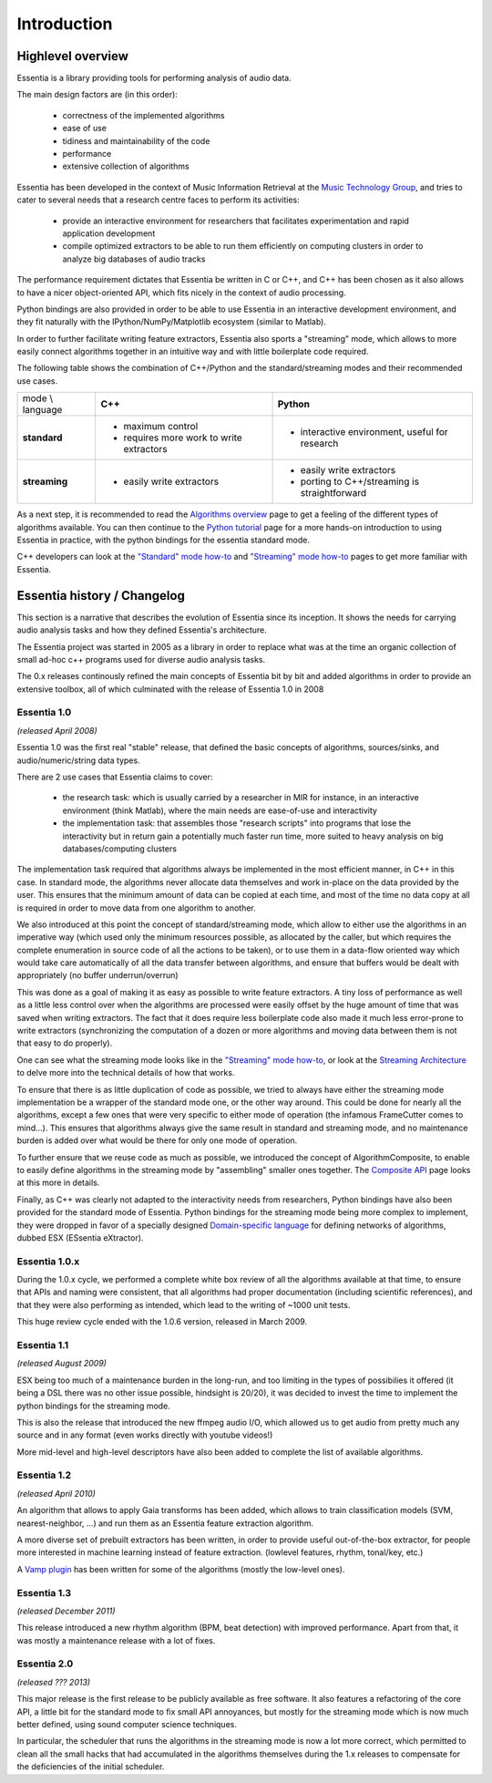 Introduction
============

Highlevel overview
------------------

Essentia is a library providing tools for performing analysis of audio data.

The main design factors are (in this order):

 - correctness of the implemented algorithms
 - ease of use
 - tidiness and maintainability of the code
 - performance
 - extensive collection of algorithms

Essentia has been developed in the context of Music Information Retrieval at
the `Music Technology Group <http://mtg.upf.edu>`_, and
tries to cater to several needs that a research centre faces to perform its
activities:

 - provide an interactive environment for researchers that facilitates
   experimentation and rapid application development
 - compile optimized extractors to be able to run them efficiently on computing
   clusters in order to analyze big databases of audio tracks

The performance requirement dictates that Essentia be written in C or C++, and
C++ has been chosen as it also allows to have a nicer object-oriented API, which
fits nicely in the context of audio processing.

Python bindings are also provided in order to be able to use Essentia in an
interactive development environment, and they fit naturally
with the IPython/NumPy/Matplotlib ecosystem (similar to Matlab).

In order to further facilitate writing feature extractors, Essentia also sports
a "streaming" mode, which allows to more easily connect algorithms together
in an intuitive way and with little boilerplate code required.

The following table shows the combination of C++/Python and the standard/streaming
modes and their recommended use cases.


+---------------------+---------------------------------+---------------------------------+
| mode \\ language    |  **C++**                        | **Python**                      |
+---------------------+---------------------------------+---------------------------------+
| **standard**        | - maximum control               | - interactive environment,      |
|                     | - requires more work to write   |   useful for research           |
|                     |   extractors                    |                                 |
+---------------------+---------------------------------+---------------------------------+
| **streaming**       | - easily write extractors       | - easily write extractors       |
|                     |                                 | - porting to C++/streaming is   |
|                     |                                 |   straightforward               |
+---------------------+---------------------------------+---------------------------------+

As a next step, it is recommended to read the `Algorithms overview`_ page
to get a feeling of the different types of algorithms available. You can then
continue to the `Python tutorial`_ page for a more hands-on introduction to using
Essentia in practice, with the python bindings for the essentia standard mode.

C++ developers can look at the `"Standard" mode how-to`_
and `"Streaming" mode how-to`_ pages to get
more familiar with Essentia.



Essentia history / Changelog
----------------------------

This section is a narrative that describes the evolution of Essentia since its
inception. It shows the needs for carrying audio analysis tasks and how they
defined Essentia's architecture.

The Essentia project was started in 2005 as a library in order to replace what
was at the time an organic collection of small ad-hoc c++ programs used for diverse
audio analysis tasks.

The 0.x releases continously refined the main concepts of Essentia bit by bit and
added algorithms in order to provide an extensive toolbox, all of which culminated
with the release of Essentia 1.0 in 2008


**Essentia 1.0**
^^^^^^^^^^^^^^^^

*(released April 2008)*

Essentia 1.0 was the first real "stable" release,
that defined the basic concepts of algorithms, sources/sinks, and
audio/numeric/string data types.

There are 2 use cases that Essentia claims to cover:

 - the research task: which is usually carried by a researcher in MIR for instance,
   in an interactive environment (think Matlab), where the main needs are
   ease-of-use and interactivity
 - the implementation task: that assembles those "research scripts" into programs
   that lose the interactivity but in return gain a potentially much faster run
   time, more suited to heavy analysis on big databases/computing clusters

The implementation task required that algorithms always be implemented in the
most efficient manner, in C++ in this case. In standard mode, the algorithms
never allocate data themselves and work in-place on the data provided by the
user. This ensures that the minimum amount of data can be copied at each time,
and most of the time no data copy at all is required in order to move data from
one algorithm to another.

We also introduced at this point the concept of standard/streaming mode, which
allow to either use the algorithms in an imperative way (which used only the
minimum resources possible, as allocated by the caller, but which requires the
complete enumeration in source code of all the actions to be taken), or to use
them in a data-flow oriented way which would take care automatically of all the
data transfer between algorithms, and ensure that buffers would be dealt with
appropriately (no buffer underrun/overrun)

This was done as a goal of making it as easy as possible to write feature
extractors. A tiny loss of performance as well as a little less control over
when the algorithms are processed were easily offset by the huge amount of time
that was saved when writing extractors. The fact that it does require less
boilerplate code also made it much less error-prone to write extractors
(synchronizing the computation of a dozen or more algorithms and moving data
between them is not that easy to do properly).

One can see what the streaming mode looks like in the `"Streaming" mode how-to`_,
or look at the `Streaming Architecture`_ to delve more into the technical details
of how that works.


To ensure that there is as little duplication of code as possible, we tried to
always have either the streaming mode implementation be a wrapper of the
standard mode one, or the other way around. This could be done for nearly all
the algorithms, except a few ones that were very specific to either mode of
operation (the infamous FrameCutter comes to mind...). This ensures that
algorithms always give the same result in standard and streaming mode, and
no maintenance burden is added over what would be there for only one mode of
operation.

To further ensure that we reuse code as much as possible, we introduced the
concept of AlgorithmComposite, to enable to easily define algorithms in the
streaming mode by "assembling" smaller ones together.
The `Composite API <composite_api.html>`_ page looks at this more in details.

Finally, as C++ was clearly not adapted to the interactivity needs from researchers,
Python bindings have also been provided for the standard mode of Essentia.
Python bindings for the streaming mode being more complex to implement, they were
dropped in favor of a specially designed `Domain-specific language`_ for defining
networks of algorithms, dubbed ESX (ESsentia eXtractor).

.. _Domain-specific language: http://en.wikipedia.org/wiki/Domain-specific_language


Essentia 1.0.x
^^^^^^^^^^^^^^

During the 1.0.x cycle, we performed a complete white box review of all the
algorithms available at that time, to ensure that APIs and naming were consistent,
that all algorithms had proper documentation (including scientific references),
and that they were also performing as intended, which lead to the writing
of ~1000 unit tests.

This huge review cycle ended with the 1.0.6 version, released in March 2009.


Essentia 1.1
^^^^^^^^^^^^

*(released August 2009)*

ESX being too much of a maintenance burden in the long-run, and too limiting in the
types of possibilies it offered (it being a DSL there was no other issue possible,
hindsight is 20/20), it was decided to invest the time to implement the python
bindings for the streaming mode.

This is also the release that introduced the new ffmpeg audio I/O, which allowed
us to get audio from pretty much any source and in any format (even works
directly with youtube videos!)

More mid-level and high-level descriptors have also been added to complete the
list of available algorithms.


Essentia 1.2
^^^^^^^^^^^^

*(released April 2010)*

An algorithm that allows to apply Gaia transforms has been added, which allows
to train classification models (SVM, nearest-neighbor, ...) and run them as
an Essentia feature extraction algorithm.

A more diverse set of prebuilt extractors has been written, in order to provide
useful out-of-the-box extractor, for people more interested in machine learning
instead of feature extraction. (lowlevel features, rhythm, tonal/key, etc.)

A `Vamp plugin`_ has been written for some of the algorithms (mostly the low-level
ones).

.. _Vamp plugin: http://www.vamp-plugins.org/


Essentia 1.3
^^^^^^^^^^^^

*(released December 2011)*

This release introduced a new rhythm algorithm (BPM, beat detection) with
improved performance. Apart from that, it was mostly a maintenance release
with a lot of fixes.


Essentia 2.0
^^^^^^^^^^^^

*(released ??? 2013)*

This major release is the first release to be publicly available as free
software. It also features a refactoring of the core API, a little bit for
the standard mode to fix small API annoyances, but mostly for the streaming
mode which is now much better defined, using sound computer science
techniques.

In particular, the scheduler that runs the algorithms in the streaming mode
is now a lot more correct, which permitted to clean all the small hacks that
had accumulated in the algorithms themselves during the 1.x releases to
compensate for the deficiencies of the initial scheduler.



.. _Algorithms overview: algorithms_overview.html
.. _Streaming architecture: streaming_architecture.html
.. _Python tutorial: python_tutorial.html
.. _"Standard" mode how-to: howto_standard_extractor.html
.. _"Streaming" mode how-to: howto_streaming_extractor.html
